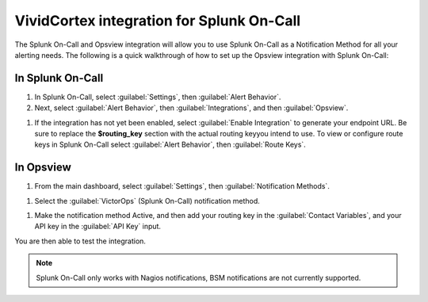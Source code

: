 .. _opsview-integration:

************************************************************************
VividCortex integration for Splunk On-Call
************************************************************************

.. meta::
   :description: The Splunk On-Call and Opsview integration will allow you to use Splunk On-Call as a “Notification Method” for all your alerting needs.


The Splunk On-Call and Opsview integration will allow you to use Splunk On-Call as a Notification Method for all your alerting needs. The following is a quick walkthrough of how to set up the Opsview integration with Splunk On-Call:

In Splunk On-Call
=========================

#. In Splunk On-Call, select :guilabel:`Settings`, then :guilabel:`Alert Behavior`.
#. Next, select :guilabel:`Alert Behavior`, then :guilabel:`Integrations`, and then :guilabel:`Opsview`.

.. image:: /_images/spoc/opsview1.png
    :width: 100%


#. If the integration has not yet been enabled, select :guilabel:`Enable Integration` to generate your endpoint URL. Be sure to replace the :strong:`$routing_key` section with the actual routing keyyou intend to use. To view or configure route keys in Splunk On-Call select :guilabel:`Alert Behavior`, then :guilabel:`Route Keys`.

.. image:: /_images/spoc/opsview2.png
    :width: 100%


In Opsview
===================

#. From the main dashboard, select :guilabel:`Settings`, then :guilabel:`Notification Methods`.

.. image:: /_images/spoc/opsview3.png
    :width: 100%


#. Select the :guilabel:`VictorOps` (Splunk On-Call) notification method.

.. image:: /_images/spoc/opsview4.png
    :width: 100%


#. Make the notification method Active, and then add your routing key in the :guilabel:`Contact Variables`, and your API key in the :guilabel:`API Key` input.

.. image:: /_images/spoc/opsview5.png
    :width: 100%

You are then able to test the integration.


.. Note:: Splunk On-Call only works with Nagios notifications, BSM notifications are not currently supported.

